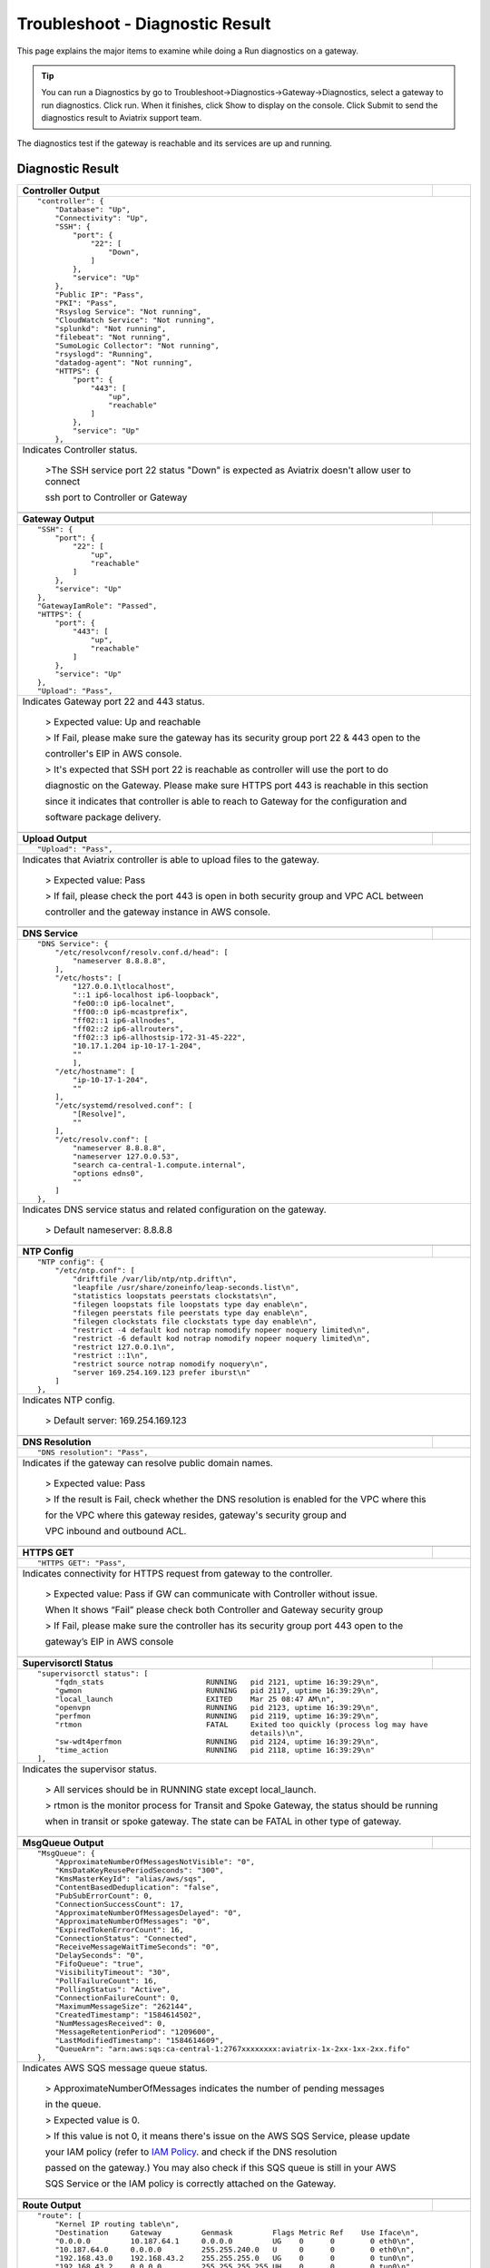 
###################################
Troubleshoot - Diagnostic Result
###################################

This page explains the major items to examine while doing a Run diagnostics on a gateway.

.. tip::
 
   You can run a Diagnostics by go to Troubleshoot->Diagnostics->Gateway->Diagnostics, select a gateway to run diagnostics. Click run. When it finishes, click Show to display on the console. Click Submit to send the diagnostics result to Aviatrix support team.
The diagnostics test if the gateway is reachable and its services are up and running.


Diagnostic Result
---------------

+-----------------------------+----------------------------------------------------------------+
|**Controller Output**        |                                                                |
+-----------------------------+----------------------------------------------------------------+
|::                                                                                            |
|                                                                                              |
| "controller": {                                                                              |
|     "Database": "Up",                                                                        |
|     "Connectivity": "Up",                                                                    |
|     "SSH": {                                                                                 |
|         "port": {                                                                            |
|             "22": [                                                                          |
|                 "Down",                                                                      |
|             ]                                                                                |
|         },                                                                                   |
|         "service": "Up"                                                                      |
|     },                                                                                       |
|     "Public IP": "Pass",                                                                     |
|     "PKI": "Pass",                                                                           |
|     "Rsyslog Service": "Not running",                                                        |
|     "CloudWatch Service": "Not running",                                                     |
|     "splunkd": "Not running",                                                                |
|     "filebeat": "Not running",                                                               |
|     "SumoLogic Collector": "Not running",                                                    |
|     "rsyslogd": "Running",                                                                   |
|     "datadog-agent": "Not running",                                                          |
|     "HTTPS": {                                                                               |
|         "port": {                                                                            |
|             "443": [                                                                         |
|                 "up",                                                                        |
|                 "reachable"                                                                  |
|             ]                                                                                |
|         },                                                                                   |
|         "service": "Up"                                                                      |
|     },                                                                                       |
|                                                                                              |
+-----------------------------+----------------------------------------------------------------+
|Indicates Controller status.                                                                  |
|                                                                                              |
| >The SSH service port 22 status "Down" is expected as Aviatrix doesn't allow user to connect |
|                                                                                              |
| ssh port to Controller or Gateway                                                            |
|                                                                                              |
+-----------------------------+----------------------------------------------------------------+
|                                                                                              |
+-----------------------------+----------------------------------------------------------------+
|**Gateway Output**           |                                                                |
+-----------------------------+----------------------------------------------------------------+
|::                                                                                            |
|                                                                                              |
| "SSH": {                                                                                     |
|     "port": {                                                                                |
|         "22": [                                                                              |
|             "up",                                                                            |
|             "reachable"                                                                      |
|         ]                                                                                    |
|     },                                                                                       |
|     "service": "Up"                                                                          |
| },                                                                                           |
| "GatewayIamRole": "Passed",                                                                  |
| "HTTPS": {                                                                                   |
|     "port": {                                                                                |
|         "443": [                                                                             |
|             "up",                                                                            |
|             "reachable"                                                                      |
|         ]                                                                                    |
|     },                                                                                       |
|     "service": "Up"                                                                          |
| },                                                                                           |
| "Upload": "Pass",                                                                            |
+-----------------------------+----------------------------------------------------------------+
|Indicates Gateway port 22 and 443 status.                                                     |
|                                                                                              |
|  > Expected value: Up and reachable                                                          |
|                                                                                              |
|  > If Fail, please make sure the gateway has its security group port 22 & 443 open to the    |
|                                                                                              |
|  controller's EIP in AWS console.                                                            |
|                                                                                              |
|  > It's expected that SSH port 22 is reachable as controller will use the port to do         |
|                                                                                              |
|  diagnostic on the Gateway. Please make sure HTTPS port 443 is reachable in this section     |
|                                                                                              |
|  since it indicates that controller is able to reach to Gateway for the configuration and    |
|                                                                                              |
|  software package delivery.                                                                  |
|                                                                                              |
+-----------------------------+----------------------------------------------------------------+
|                                                                                              |
+-----------------------------+----------------------------------------------------------------+
|**Upload Output**            |                                                                |
+-----------------------------+----------------------------------------------------------------+
|::                                                                                            |
|                                                                                              |
| "Upload": "Pass",                                                                            |
|                                                                                              |
+-----------------------------+----------------------------------------------------------------+
|Indicates that Aviatrix controller is able to upload files to the gateway.                    |
|                                                                                              |
|  > Expected value: Pass                                                                      |
|                                                                                              |
|  > If fail, please check the port 443 is open in both security group and VPC ACL between     |
|                                                                                              |
|  controller and the gateway instance in AWS console.                                         |
|                                                                                              |
+-----------------------------+----------------------------------------------------------------+
|                                                                                              |
+-----------------------------+----------------------------------------------------------------+
|**DNS Service**              |                                                                |
+-----------------------------+----------------------------------------------------------------+
|::                                                                                            |
|                                                                                              |
| "DNS Service": {                                                                             |
|     "/etc/resolvconf/resolv.conf.d/head": [                                                  |
|         "nameserver 8.8.8.8",                                                                |
|     ],                                                                                       |
|     "/etc/hosts": [                                                                          |
|         "127.0.0.1\tlocalhost",                                                              |
|         "::1 ip6-localhost ip6-loopback",                                                    |
|         "fe00::0 ip6-localnet",                                                              |
|         "ff00::0 ip6-mcastprefix",                                                           |
|         "ff02::1 ip6-allnodes",                                                              |
|         "ff02::2 ip6-allrouters",                                                            |
|         "ff02::3 ip6-allhostsip-172-31-45-222",                                              |
|         "10.17.1.204 ip-10-17-1-204",                                                        |
|         ""                                                                                   |
|         ],                                                                                   |
|     "/etc/hostname": [                                                                       |
|         "ip-10-17-1-204",                                                                    |
|         ""                                                                                   |
|     ],                                                                                       |
|     "/etc/systemd/resolved.conf": [                                                          |
|         "[Resolve]",                                                                         |
|         ""                                                                                   |
|     ],                                                                                       |
|     "/etc/resolv.conf": [                                                                    |
|         "nameserver 8.8.8.8",                                                                |
|         "nameserver 127.0.0.53",                                                             |
|         "search ca-central-1.compute.internal",                                              |
|         "options edns0",                                                                     |
|         ""                                                                                   |
|     ]                                                                                        |
| },                                                                                           |
|                                                                                              |
+-----------------------------+----------------------------------------------------------------+
|Indicates DNS service status and related configuration on the gateway.                        |
|                                                                                              |
| > Default nameserver: 8.8.8.8                                                                |
|                                                                                              |
+-----------------------------+----------------------------------------------------------------+
|                                                                                              |
+-----------------------------+----------------------------------------------------------------+
|**NTP Config**               |                                                                |
+-----------------------------+----------------------------------------------------------------+
|::                                                                                            |
|                                                                                              |
| "NTP config": {                                                                              |
|     "/etc/ntp.conf": [                                                                       |
|         "driftfile /var/lib/ntp/ntp.drift\n",                                                |
|         "leapfile /usr/share/zoneinfo/leap-seconds.list\n",                                  |
|         "statistics loopstats peerstats clockstats\n",                                       |
|         "filegen loopstats file loopstats type day enable\n",                                |
|         "filegen peerstats file peerstats type day enable\n",                                |
|         "filegen clockstats file clockstats type day enable\n",                              |
|         "restrict -4 default kod notrap nomodify nopeer noquery limited\n",                  |
|         "restrict -6 default kod notrap nomodify nopeer noquery limited\n",                  |
|         "restrict 127.0.0.1\n",                                                              |
|         "restrict ::1\n",                                                                    |
|         "restrict source notrap nomodify noquery\n",                                         |
|         "server 169.254.169.123 prefer iburst\n"                                             |
|     ]                                                                                        |
| },                                                                                           |
|                                                                                              |
+-----------------------------+----------------------------------------------------------------+
|Indicates NTP config.                                                                         |
|                                                                                              |
| > Default server: 169.254.169.123                                                            |
|                                                                                              |
+-----------------------------+----------------------------------------------------------------+
|                                                                                              |
+-----------------------------+----------------------------------------------------------------+
|**DNS Resolution**           |                                                                |
+-----------------------------+----------------------------------------------------------------+
|::                                                                                            |
|                                                                                              |
| "DNS resolution": "Pass",                                                                    |
|                                                                                              |
+-----------------------------+----------------------------------------------------------------+
|Indicates if the gateway can resolve public domain names.                                     |
|                                                                                              |
| > Expected value: Pass                                                                       |
|                                                                                              |
| > If the result is Fail, check whether the DNS resolution is enabled for the VPC where this  |
|                                                                                              |
| for the VPC where this gateway resides, gateway's security group and                         |
|                                                                                              |
| VPC inbound and outbound ACL.                                                                |
|                                                                                              |
+-----------------------------+----------------------------------------------------------------+
|                                                                                              |
+-----------------------------+----------------------------------------------------------------+
|**HTTPS GET**                |                                                                |
+-----------------------------+----------------------------------------------------------------+
|::                                                                                            |
|                                                                                              |
| "HTTPS GET": "Pass",                                                                         |
|                                                                                              |
+-----------------------------+----------------------------------------------------------------+
|Indicates connectivity for HTTPS request from gateway to the controller.                      |
|                                                                                              |
| > Expected value: Pass if GW can communicate with Controller without issue.                  |
|                                                                                              |
| When It shows “Fail” please check both Controller and Gateway security group                 |
|                                                                                              |
| > If Fail, please make sure the controller has its security group port 443 open to the       |
|                                                                                              |
| gateway’s EIP in AWS console                                                                 |
|                                                                                              |
+-----------------------------+----------------------------------------------------------------+
|                                                                                              |
+-----------------------------+----------------------------------------------------------------+
|**Supervisorctl Status**     |                                                                |
+-----------------------------+----------------------------------------------------------------+
|::                                                                                            |
|                                                                                              |
| "supervisorctl status": [                                                                    |
|     "fqdn_stats                       RUNNING   pid 2121, uptime 16:39:29\n",                |
|     "gwmon                            RUNNING   pid 2117, uptime 16:39:29\n",                |
|     "local_launch                     EXITED    Mar 25 08:47 AM\n",                          |
|     "openvpn                          RUNNING   pid 2123, uptime 16:39:29\n",                |
|     "perfmon                          RUNNING   pid 2119, uptime 16:39:29\n",                |
|     "rtmon                            FATAL     Exited too quickly (process log may have     |
|                                                 details)\n",                                 |
|     "sw-wdt4perfmon                   RUNNING   pid 2124, uptime 16:39:29\n",                |
|     "time_action                      RUNNING   pid 2118, uptime 16:39:29\n"                 |
| ],                                                                                           |
|                                                                                              |
+-----------------------------+----------------------------------------------------------------+
|Indicates the supervisor status.                                                              |
|                                                                                              |
| > All services should be in RUNNING state except local_launch.                               |
|                                                                                              |
| > rtmon is the monitor process for Transit and Spoke Gateway, the status should be running   |
|                                                                                              |
| when in transit or spoke gateway. The state can be FATAL in other type of gateway.           |
|                                                                                              |
+-----------------------------+----------------------------------------------------------------+
|                                                                                              |
+-----------------------------+----------------------------------------------------------------+
|**MsgQueue Output**          |                                                                |
+-----------------------------+----------------------------------------------------------------+
|::                                                                                            |
|                                                                                              |
| "MsgQueue": {                                                                                |
|     "ApproximateNumberOfMessagesNotVisible": "0",                                            |
|     "KmsDataKeyReusePeriodSeconds": "300",                                                   |
|     "KmsMasterKeyId": "alias/aws/sqs",                                                       |
|     "ContentBasedDeduplication": "false",                                                    |
|     "PubSubErrorCount": 0,                                                                   |
|     "ConnectionSuccessCount": 17,                                                            |
|     "ApproximateNumberOfMessagesDelayed": "0",                                               |
|     "ApproximateNumberOfMessages": "0",                                                      |
|     "ExpiredTokenErrorCount": 16,                                                            |
|     "ConnectionStatus": "Connected",                                                         |
|     "ReceiveMessageWaitTimeSeconds": "0",                                                    |
|     "DelaySeconds": "0",                                                                     |
|     "FifoQueue": "true",                                                                     |
|     "VisibilityTimeout": "30",                                                               |
|     "PollFailureCount": 16,                                                                  |
|     "PollingStatus": "Active",                                                               |
|     "ConnectionFailureCount": 0,                                                             |
|     "MaximumMessageSize": "262144",                                                          |
|     "CreatedTimestamp": "1584614502",                                                        |
|     "NumMessagesReceived": 0,                                                                |
|     "MessageRetentionPeriod": "1209600",                                                     |
|     "LastModifiedTimestamp": "1584614609",                                                   |
|     "QueueArn": "arn:aws:sqs:ca-central-1:2767xxxxxxxx:aviatrix-1x-2xx-1xx-2xx.fifo"         |
| },                                                                                           |
|                                                                                              |
+-----------------------------+----------------------------------------------------------------+
|Indicates AWS SQS message queue status.                                                       |
|                                                                                              |
|  > ApproximateNumberOfMessages indicates the number of pending messages                      |
|                                                                                              |
|  in the queue.                                                                               |
|                                                                                              |
|  > Expected value is 0.                                                                      |
|                                                                                              |
|  > If this value is not 0, it means there's issue on the AWS SQS Service, please update      |
|                                                                                              |
|  your IAM policy (refer to `IAM Policy`_. and check if the DNS resolution                    |
|                                                                                              |
|  passed on the gateway.) You may also check if this SQS queue is still in your AWS           |
|                                                                                              |
|  SQS Service or the IAM policy is correctly attached on the Gateway.                         |
|                                                                                              |
+-----------------------------+----------------------------------------------------------------+
|                                                                                              |
+-----------------------------+----------------------------------------------------------------+
|**Route Output**             |                                                                |
+-----------------------------+----------------------------------------------------------------+
|::                                                                                            |
|                                                                                              |
| "route": [                                                                                   |
|     "Kernel IP routing table\n",                                                             |
|     "Destination     Gateway         Genmask         Flags Metric Ref    Use Iface\n",       |
|     "0.0.0.0         10.187.64.1     0.0.0.0         UG    0      0        0 eth0\n",        |
|     "10.187.64.0     0.0.0.0         255.255.240.0   U     0      0        0 eth0\n",        |
|     "192.168.43.0    192.168.43.2    255.255.255.0   UG    0      0        0 tun0\n",        |
|     "192.168.43.2    0.0.0.0         255.255.255.255 UH    0      0        0 tun0\n",        |
|     "10.20.0.0       0.0.0.0         255.255.0.0     U     100    0        0 tun-xxx\n"      |
|     "10.20.51.91     0.0.0.0         255.255.255.255 U     100    0        0 tun-xxx\n"      |
| ],                                                                                           |
|                                                                                              |
+-----------------------------+----------------------------------------------------------------+
|Indicates the route table on the gateway.                                                     |
|                                                                                              |
|  > tun0 is the interface for OpenVPN                                                         |
|                                                                                              |
|  > tun-xxx is the interface Transit-Spoke connection                                         |
|                                                                                              |
+-----------------------------+----------------------------------------------------------------+
|                                                                                              |
+-----------------------------+----------------------------------------------------------------+
|**IP Rule Output**           |                                                                |
+-----------------------------+----------------------------------------------------------------+
|::                                                                                            |
|                                                                                              |
| "ip rule":  [                                                                                |
|     "0:\tfrom all lookup local \n",                                                          |
|     "32766:\tfrom all lookup main \n",                                                       |
|     "32767:\tfrom all lookup default \n"                                                     |
| ],                                                                                           |
|                                                                                              |
+-----------------------------+----------------------------------------------------------------+
|N/A                                                                                           |
|                                                                                              |
+-----------------------------+----------------------------------------------------------------+
|                                                                                              |
+-----------------------------+----------------------------------------------------------------+
|**IP Route Main Output**     |                                                                |
+-----------------------------+----------------------------------------------------------------+
|::                                                                                            |
|                                                                                              |
| "ip route main": [                                                                           |
|     "default via 10.187.64.1 dev eth0 \n",                                                   |
|     "10.187.64.0/20 dev eth0 proto kernel scope link src 10.187.77.1xx \n",                  |
|     "192.168.43.0/24 via 192.168.43.2 dev tun0 \n",                                          |
|     "192.168.43.2 dev tun0 proto kernel scope link src 192.168.43.1 \n"                      |
| ],                                                                                           |
|                                                                                              |
+-----------------------------+----------------------------------------------------------------+
|N/A                                                                                           |
|                                                                                              |
+-----------------------------+----------------------------------------------------------------+
|                                                                                              |
+-----------------------------+----------------------------------------------------------------+
|**iptables  Output**         |                                                                |
+-----------------------------+----------------------------------------------------------------+
|::                                                                                            |
|                                                                                              |
| "iptables rules": [                                                                          |
|     "-P INPUT ACCEPT\n",                                                                     |
|     "-P FORWARD ACCEPT\n",                                                                   |
|     "-P OUTPUT ACCEPT\n",                                                                    |
|     "-N RULE-LOG-ACCEPT\n",                                                                  |
|     "-N RULE-LOG-DROP\n",                                                                    |
|     "-A FORWARD -m state --state ESTABLISHED -j ACCEPT\n",                                   |
|     "-A FORWARD -s 192.168.43.6/32 -i tun0 -j ACCEPT\n",                                     |
|     "-A RULE-LOG-ACCEPT -m limit --limit 2/sec -j LOG --log-prefix \"AvxRl gw1               |
|                                                     A:\" --log-level 7\n",                   |
|     "-A RULE-LOG-ACCEPT -j ACCEPT\n",                                                        |
|     "-A RULE-LOG-DROP -m limit --limit 2/sec -j LOG --log-prefix \"AvxRl gw1                 |
|                                                     D:\" --log-level 7\n",                   |
|     "-A RULE-LOG-DROP -j DROP\n"                                                             |
| ],                                                                                           |
|                                                                                              |
+-----------------------------+----------------------------------------------------------------+
|Indicates Stateful firewall configuration                                                     |
|                                                                                              |
|  > mainly used for debugging                                                                 |
|                                                                                              |
+-----------------------------+----------------------------------------------------------------+
|                                                                                              |
+-----------------------------+----------------------------------------------------------------+
|**iptables nat Output**      |                                                                |
+-----------------------------+----------------------------------------------------------------+
|::                                                                                            |
|                                                                                              |
| "iptables nat rules": [                                                                      |
|     "-P PREROUTING ACCEPT\n",                                                                |
|     "-P INPUT ACCEPT\n",                                                                     |
|     "-P OUTPUT ACCEPT\n",                                                                    |
|     "-P POSTROUTING ACCEPT\n",                                                               |
|     "-N CLOUDN-LOG-natVPN\n",                                                                |
|     "-A POSTROUTING -s 192.168.43.0/24 -j CLOUDN-LOG-natVPN\n",                              |
|     "-A CLOUDN-LOG-natVPN -j LOG --log-prefix \"AviatrixUser: \"\n",                         |
|     "-A CLOUDN-LOG-natVPN -j MASQUERADE\n"                                                   |
| ],                                                                                           |
|                                                                                              |
+-----------------------------+----------------------------------------------------------------+
|Indicates NAT configuration.                                                                  |
|                                                                                              |
|  > mainly used for debugging                                                                 |
|                                                                                              |
+-----------------------------+----------------------------------------------------------------+
|                                                                                              |
+-----------------------------+----------------------------------------------------------------+
|**iptables mangle Output**   |                                                                |
+-----------------------------+----------------------------------------------------------------+
|::                                                                                            |
|                                                                                              |
| "iptables mangle rules": [                                                                   |
|     "-P PREROUTING ACCEPT\n",                                                                |
|     "-P INPUT ACCEPT\n",                                                                     |
|     "-P FORWARD ACCEPT\n",                                                                   |
|     "-P OUTPUT ACCEPT\n",                                                                    |
|     "-P POSTROUTING ACCEPT\n",                                                               |
|     "-N MSSCLAMPING\n",                                                                      |
|     "-A FORWARD -j MSSCLAMPING\n",                                                           |
|     "-A MSSCLAMPING -p tcp -m tcp --tcp-flags SYN,RST SYN -j TCPMSS --set-mss 1370\n"        |
| ],                                                                                           |
|                                                                                              |
+-----------------------------+----------------------------------------------------------------+
|Indicates iptables mangle configuration.                                                      |
|                                                                                              |
|  > For debugging purpose                                                                     |
|                                                                                              |
+-----------------------------+----------------------------------------------------------------+
|                                                                                              |
+-----------------------------+----------------------------------------------------------------+
|**ipset Output**             |                                                                |
+-----------------------------+----------------------------------------------------------------+
|::                                                                                            |
|                                                                                              |
| "ipset rules": [                                                                             |
|     "Name: avx_hnf_ipset_d_accept\n",                                                        |
|     "Type: hash:ip,port\n",                                                                  |
|     "Revision: 5\n",                                                                         |
|     "Header: family inet hashsize ... (the rest is omitted.)                                 |
|     "Size in memory: 4564\n",                                                                |
|     "References: 1\n",                                                                       |
|     "Number of entries: 36\n",                                                               |
|     "Members:\n",                                                                            |
|     "64.233.181.108,tcp:25 comment \"smtp.gmail.com\"\n",                                    |
|     "108.177.111.109,tcp:25 comment \"smtp.gmail.com\"\n",                                   |
|     "108.177.121.108,tcp:25 comment \"smtp.gmail.com\"\n",                                   |
|     "173.194.198.109,tcp:25 comment \"smtp.gmail.com\"\n",                                   |
|     "209.85.144.109,tcp:25 comment \"smtp.gmail.com\"\n"                                     |
| ],                                                                                           |
|                                                                                              |
+-----------------------------+----------------------------------------------------------------+
|N/A                                                                                           |
|                                                                                              |
+-----------------------------+----------------------------------------------------------------+
|                                                                                              |
+-----------------------------+----------------------------------------------------------------+
|**IPlink Output**            |                                                                |
+-----------------------------+----------------------------------------------------------------+
|::                                                                                            |
|                                                                                              |
| "ip link display": [                                                                         |
|     "1: lo: <LOOPBACK,MULTICAST,UP,LOWER_UP> mtu 65536 qdisc noqueue state                   |
|                                UNKNOWN mode DEFAULT group default qlen 1000\n",              |
|     "    link/loopback 00:00:00:00:00:00 brd 00:00:00:00:00:00\n",                           |
|     "2: eth0: <BROADCAST,MULTICAST,UP,LOWER_UP> mtu 9001 qdisc mq state UP                   |
|                                mode DEFAULT group default qlen 1000\n",                      |
|     "    link/ether 06:b3:ec:15:fe:bc brd ff:ff:ff:ff:ff:ff\n",                              |
|     "3: tun0: <POINTOPOINT,MULTICAST,NOARP,UP,LOWER_UP> mtu 1500 qdisc fq_codel              |
|                                ztate UNKNOWN mode DEFAULT group default qlen 100\n",         |
|     "    link/none \n",                                                                      |
|     "4: cxm0: <BROADCAST,MULTICAST> mtu 1500 qdisc noop state DOWN mode                      |
|                                DEFAULT group default qlen 1000\n",                           |
|     "    link/ether b2:9a:79:d7:68:a8 brd ff:ff:ff:ff:ff:ff\n"                               |
| ],                                                                                           |
|                                                                                              |
+-----------------------------+----------------------------------------------------------------+
|Indicates the ip link status of the gateway.                                                  |
|                                                                                              |
|  > Status should be UP.                                                                      |
|                                                                                              |
+-----------------------------+----------------------------------------------------------------+
|                                                                                              |
+-----------------------------+----------------------------------------------------------------+
|**ifconfig Output**          |                                                                |
+-----------------------------+----------------------------------------------------------------+
|::                                                                                            |
|                                                                                              |
|  "ifconfig display": [                                                                       |
|      "eth0: flags=4163<UP,BROADCAST,... (the rest is omitted.)                               |
|                                                                                              |
|      "        inet 10.10.10.72  netm... (the rest is omitted.)                               |
|      "        inet6 fe80::8a4:d3ff:f... (the rest is omitted.)                               |
|      "        ether 0a:a4:d3:1b:df:0... (the rest is omitted.)                               |
|      "        RX packets 326021  byt... (the rest is omitted.)                               |
|      "        RX errors 0  dropped 0... (the rest is omitted.)                               |
|      "        TX packets 185361  byt... (the rest is omitted.)                               |
|      "        TX errors 0  dropped 0... (the rest is omitted.)                               |
|      "\n",                          ... (the rest is omitted.)                               |
|      "lo: flags=4169<UP,LOOPBACK,RUN... (the rest is omitted.)                               |
|      "        inet 127.0.0.1  netmas... (the rest is omitted.)                               |
|      "        inet6 ::1  prefixlen 1... (the rest is omitted.)                               |
|      "        loop  txqueuelen 1000 ... (the rest is omitted.)                               |
|      "        RX packets 396  bytes ... (the rest is omitted.)                               |
|      "        RX errors 0  dropped 0... (the rest is omitted.)                               |
|      "        TX packets 396  bytes ... (the rest is omitted.)                               |
|      "        TX errors 0  dropped 0... (the rest is omitted.)                               |
|      "\n",                          ... (the rest is omitted.)                               |
|      "tun0: flags=4305<UP,POINTOPOIN... (the rest is omitted.)                               |
|      "        inet 192.168.43.1  net... (the rest is omitted.)                               |
|      "        inet6 fe80::30ff:994a:... (the rest is omitted.)                               |
|      "        unspec 00-00-00-00-00-... (the rest is omitted.)                               |
|      "        RX packets 0  bytes 0 ... (the rest is omitted.)                               |
|      "        RX errors 0  dropped 0... (the rest is omitted.)                               |
|      "        TX packets 4  bytes 30... (the rest is omitted.)                               |
|      "        TX errors 0  dropped 0... (the rest is omitted.)                               |
|      "\n"                                                                                    |
|  ],                                                                                          |
|                                                                                              |
+-----------------------------+----------------------------------------------------------------+
|Indicates gateway's interfaces.                                                               |
|                                                                                              |
|  > There should be very limit number of TX and RX errors/dropped.                            |
|                                                                                              |
|  > If there are a lot of TX errors or dropped in tun0, it may be due to authentication       |
|                                                                                              |
|  mismatch on the tunnel.                                                                     |
|                                                                                              |
+-----------------------------+----------------------------------------------------------------+
|                                                                                              |
+-----------------------------+----------------------------------------------------------------+
|**Processes**                |                                                                |
+-----------------------------+----------------------------------------------------------------+
|::                                                                                            |
|                                                                                              |
| "Processes": [                                                                               |
|     "top - 01:27:05 up 16:39,  0 users,  load average: 0.15, 0.03, 0.01\n",                  |
|     "Tasks: 114 total,   1 running,  74 sleeping,   0 stopped,   0 zombie\n",                |
|     "%Cpu(s):  0.3 us,  0.1 sy,  0.0 ni, 99.6 id,  0.0 wa,  0.0 hi,  0.0 si,  0.0 st\n",     |
|     "KiB Mem :  3907116 total,  2590900 free,   325604 used,   990612 buff/cache\n",         |
|     "KiB Swap:        0 total,        0 free,        0 used.  3295864 avail Mem \n",         |
|     "\n",                                                                                    |
|     "  PID USER      PR  NI    VIRT    RES    SHR S  %CPU %MEM     TIME+ COMMAND\n",         |
|     "    1 root      20   0  159868   9120   6680 S   0.0  0.2   0:03.61 /sbin/init\n",      |
|     "    2 root      20   0       0      0      0 S   0.0  0.0   0:00.00 [kthreadd]\n",      | 
|     ... (the rest is omitted.)                                                               |
| ]                                                                                            |
|                                                                                              |
+-----------------------------+----------------------------------------------------------------+
|N/A                                                                                           |
|                                                                                              |
+-----------------------------+----------------------------------------------------------------+
|                                                                                              |
+-----------------------------+----------------------------------------------------------------+
|**IKE daemon Output**        |                                                                |
+-----------------------------+----------------------------------------------------------------+
|::                                                                                            |
|                                                                                              |
| "IKE daemon": {                                                                              |
|     "port": {                                                                                |
|         "500": "Up",                                                                         |
|         "4500": "Up"                                                                         |
|     },                                                                                       |
|     "service": "Up"                                                                          |
| },                                                                                           |
|                                                                                              |
+-----------------------------+----------------------------------------------------------------+
|Indicates IKE daemon service and port status                                                  |
|                                                                                              |
|  > Default: Up for all                                                                       |
|                                                                                              |
+-----------------------------+----------------------------------------------------------------+
|                                                                                              |
+-----------------------------+----------------------------------------------------------------+
|**Top mem processes**        |                                                                |
+-----------------------------+----------------------------------------------------------------+
|::                                                                                            |
|                                                                                              |
| "top mem processes": [                                                                       |
|     " 2.2  0.2 1320032 2117 python -W ignore /home/ubuntu/cloudx-aws/gwmon.py info\n",       |
|     " 1.4  0.0 141076   431 /lib/systemd/systemd-journald\n",                                |
|     " 1.3  0.2 267644  2118 python -W ignore /home/ubuntu/cloudx-aws/timer_action.py\n",     |
|     " 1.0  0.0 387132  2011 /usr/sbin/apache2 -k start\n",                                   |
| ],                                                                                           |
|                                                                                              |
+-----------------------------+----------------------------------------------------------------+
|Indicates the memory and CPU usage of the gateway.                                            |
|                                                                                              |
|  > The memory usage of processes (first column) is changing dynamically and the overall      |
|                                                                                              |
|  usage should be lower than 50%                                                              |
|                                                                                              |
|  > Mainly used for debugging                                                                 |
|                                                                                              |
+-----------------------------+----------------------------------------------------------------+
|                                                                                              |
+-----------------------------+----------------------------------------------------------------+
|**Sysinfo CPU Output**       |                                                                |
+-----------------------------+----------------------------------------------------------------+
|::                                                                                            |
|                                                                                              |
| "SysInfo": [                                                                                 |
|     "***CPU***\n",                                                                           |
|     "Architecture:        x86_64\n",                                                         |
|     "CPU op-mode(s):      32-bit, 64-bit\n",                                                 |
|     "Byte Order:          Little Endian\n",                                                  |
|     "CPU(s):              2\n",                                                              |
|     "On-line CPU(s) list: 0,1\n",                                                            |
|     "Thread(s) per core:  1\n",                                                              |
|     "Core(s) per socket:  2\n",                                                              |
|     ... (the rest is omitted.)                                                               |
|                                                                                              |
+-----------------------------+----------------------------------------------------------------+
|N/A                                                                                           |
|                                                                                              |
+-----------------------------+----------------------------------------------------------------+
|                                                                                              |
+-----------------------------+----------------------------------------------------------------+
|**Kernel Output**            |                                                                |
+-----------------------------+----------------------------------------------------------------+
|::                                                                                            |
|                                                                                              |
| "***Kernel***\n",                                                                            |
| "Linux ip-10-187-77-159 4.15.0-1044-aws #46 SMP Sun Dec 8 00:42:58 UTC 2019 x86_64           |
|                                                                                              |
+-----------------------------+----------------------------------------------------------------+
|N/A                                                                                           |
|                                                                                              |
+-----------------------------+----------------------------------------------------------------+
|                                                                                              |
+-----------------------------+----------------------------------------------------------------+
|**Uptime Output**            |                                                                |
+-----------------------------+----------------------------------------------------------------+
|::                                                                                            |
|                                                                                              |
| "***Uptime***\n",                                                                            |
| " 01:27:05 up 16:39,  0 users,  load average: 0.14, 0.03, 0.01\n",                           |
|                                                                                              |
+-----------------------------+----------------------------------------------------------------+
|Indicates Uptime of the gateway.                                                              |
|                                                                                              |
|  > It indicates the time that the system has been working and available                      | 
|                                                                                              |
+-----------------------------+----------------------------------------------------------------+
|                                                                                              |
+-----------------------------+----------------------------------------------------------------+
|**Reboot History**           |                                                                |
+-----------------------------+----------------------------------------------------------------+
|::                                                                                            |
|                                                                                              |
| "***Reboot History***\n",                                                                    |
| "reboot   system boot  4.15.0-1044-aws  Wed Mar 25 08:47   still running\n",                 |
| "shutdown system down  4.15.0-1044-aws  Wed Mar 25 08:45 - 08:47  (00:01)\n",                |
| "reboot   system boot  4.15.0-1044-aws  Tue Mar 24 01:30 - 08:45 (1+07:14)\n",               |
| "shutdown system down  4.15.0-1044-aws  Mon Mar 23 10:06 - 01:30  (15:24)\n",                |
| "reboot   system boot  4.15.0-1044-aws  Thu Mar 19 10:41 - 10:06 (3+23:24)\n",               |
| "\n",                                                                                        |
| "wtmp begins Thu Mar 19 10:41:57 2020\n",                                                    |
|                                                                                              |
+-----------------------------+----------------------------------------------------------------+
|Indicates Reboot History of the gateway.                                                      |
|                                                                                              |
|  > It shows the date/time of gateway reboot history                                          |
|                                                                                              |
+-----------------------------+----------------------------------------------------------------+
|                                                                                              |
+-----------------------------+----------------------------------------------------------------+
|**Memory Output**            |                                                                |
+-----------------------------+----------------------------------------------------------------+
|::                                                                                            |
|                                                                                              |
| "              total        used        free      shared  buff/cache   available\n"          |
| "Mem:           3.7G        318M        2.5G         25M        967M        3.1G\n"          |
| "Swap:            0B          0B          0B\n",                                             |
|                                                                                              |
+-----------------------------+----------------------------------------------------------------+
|Shows current memory usage                                                                    |
|                                                                                              |
|  > If memory is lower than 95%, you will receive an warning email to indicate the memory     |
|                                                                                              |
|  threshold is passed. Please consider to increase the instance size to have better available |
|                                                                                              |
|  memory size.                                                                                |
|                                                                                              |
+-----------------------------+----------------------------------------------------------------+
|                                                                                              |
+-----------------------------+----------------------------------------------------------------+
|**Disk Usage**               |                                                                |
+-----------------------------+----------------------------------------------------------------+
|::                                                                                            |
|                                                                                              |
| "***Disk Usage***\n",                                                                        |
| "5.4G\t/\n",                                                                                 |
| "2.9G\t/usr\n",                                                                              |
| "1.9G\t/var\n",                                                                              |
| "1.6G\t/var/log\n",                                                                          |
| "1.3G\t/usr/src\n",                                                                          |
| "863M\t/usr/lib\n",                                                                          |
|                                                                                              |
| ... (the rest is omitted.)                                                                   |
|                                                                                              |
+-----------------------------+----------------------------------------------------------------+
|Indicates disk usage on the gateway.                                                          |
|                                                                                              |
|  > The maximum size of /usr should be lower than 6G, please open  a support ticket at        |
|                                                                                              |
|  https://support.aviatrix.com if you see abnormal usage in a folder.                         |
|                                                                                              |
+-----------------------------+----------------------------------------------------------------+
|                                                                                              |
+-----------------------------+----------------------------------------------------------------+

+-----------------------------+----------------------------------------------------------------+
|**File System**              |                                                                |
+-----------------------------+----------------------------------------------------------------+
|::                                                                                            |
|                                                                                              |
| "***File System***\n",                                                                       |
| "Filesystem      Size  Used Avail Use% Mounted on\n",                                        |
| "udev            1.9G     0  1.9G   0% /dev\n",                                              |
| "tmpfs           382M  7.1M  375M   2% /run\n",                                              |
| "/dev/xvda1       16G  5.7G  9.8G  37% /\n",                                                 |
| "tmpfs           1.9G     0  1.9G   0% /dev/shm\n",                                          |
| "tmpfs           5.0M     0  5.0M   0% /run/lock\n",                                         |
| "tmpfs           1.9G     0  1.9G   0% /sys/fs/cgroup\n",                                    |
| "tmpfs           382M     0  382M   0% /run/user/1000\n",                                    |
|                                                                                              |
+-----------------------------+----------------------------------------------------------------+
|N/A                                                                                           |
|                                                                                              |
+-----------------------------+----------------------------------------------------------------+
|                                                                                              |
+-----------------------------+----------------------------------------------------------------+
|**Virtual Mem statistics**   |                                                                |
+-----------------------------+----------------------------------------------------------------+
|::                                                                                            |
|                                                                                              |
| "***Virtual Memory statistics***\n",                                                         |
| "procs -----------memory---------- ---swap-- -----io---- -system-- ------cpu-----\n",        |
| " r  b   swpd   free   buff  cache   si   so    bi    bo   in   cs us sy id wa st\n",        |
| " 0  0      0 2220768 181288 1178804    0    0     6    23   85  128  0  0 100  0  0\n",     |
|                                                                                              |
+-----------------------------+----------------------------------------------------------------+
|N/A                                                                                           |
|                                                                                              |
+-----------------------------+----------------------------------------------------------------+
|                                                                                              |
+-----------------------------+----------------------------------------------------------------+
|**Software Version**         |                                                                |
+-----------------------------+----------------------------------------------------------------+
|::                                                                                            |
|                                                                                              |
| "***Software Version***\n",                                                                  |
| "================================================================================\n",        |
| "Branch: UserConnect-5.3\n",                                                                 |
| "Commit: commit d02bf8434\n",                                                                |
| "Commit Date:   Tue Mar 10 11:15:11 2020 -0700\n",                                           |
| "Build Date: Tue Mar 10 11:31:16 PDT 2020\n",                                                |
| "Built By: Reyweng\n",                                                                       |
| "================================================================================\n",        |
| "\n",                                                                                        |
|                                                                                              |
+-----------------------------+----------------------------------------------------------------+
|N/A                                                                                           |
|                                                                                              |
+-----------------------------+----------------------------------------------------------------+
|                                                                                              |
+-----------------------------+----------------------------------------------------------------+
|**EC2 Instance Metadata**    |                                                                |
+-----------------------------+----------------------------------------------------------------+
|::                                                                                            |
|                                                                                              |
| "***EC2 Instance Metadata***\n",                                                             |
| "{\n",                                                                                       |
| "  \"architecture\" : \"x86_64\",\n",                                                        |
| "  \"availabilityZone\" : \"ca-central-1b\",\n",                                             |
| "  \"billingProducts\" : null,\n",                                                           |
| "  \"devpayProductCodes\" : null,\n",                                                        |
| "  \"imageId\" : \"ami-01axxxxxxxxxxxxxx\",\n",                                              |
| "  \"instanceId\" : \"i-046xxxxxxxxxxxxxx\",\n",                                             |
| "  \"instanceType\" : \"t2.medium\",\n",                                                     |
| "  \"kernelId\" : null,\n",                                                                  |
| "  \"pendingTime\" : \"2020-03-25T08:47:05Z\",\n",                                           |
| "  \"privateIp\" : \"10.187.77.159\",\n",                                                    |
| "  \"ramdiskId\" : null,\n",                                                                 |
| "  \"region\" : \"ca-central-1\",\n",                                                        |
| "  \"version\" : \"2017-09-30\"\n",                                                          |
| "}{\n",                                                                                      |
| "  \"Code\" : \"Success\",\n",                                                               |
| "  \"LastUpdated\" : \"2020-03-26T00:47:40Z\",\n",                                           |
| "  \"InstanceProfileArn\" : \"arn:aws:iam::xxxxxxxxxxxx:instance-profile/                    |
|                                                           aviatrix-role-ec2\",               |
| "  \"InstanceProfileId\" : \"XXXXXXXXXXXXXXXXXXXXX\"\n",                                     |
| "}{\n",                                                                                      |
| "  \"Code\" : \"Success\",\n",                                                               |
| "  \"LastUpdated\" : \"2020-03-26T00:53:47Z\",\n",                                           |
| "}"                                                                                          |
|                                                                                              |
+-----------------------------+----------------------------------------------------------------+
|Indicates EC2 Instance Metadata status.                                                       |
|                                                                                              |
|  > Aviatrix support will need AMI ID and instance type and other EC2 metadata for debugging  |
|                                                                                              |
|    purpose.                                                                                  |
|                                                                                              |
+-----------------------------+----------------------------------------------------------------+
|                                                                                              |
+-----------------------------+----------------------------------------------------------------+
|**VPN Service Output**       |                                                                |
+-----------------------------+----------------------------------------------------------------+
|::                                                                                            |
|                                                                                              |
| "VPN Service": {                                                                             |
|     "port": {                                                                                |
|                                                                                              |
|         "943": [                                                                             |
|                                                                                              |
|             "up",                                                                            |
|             "reachable"                                                                      |
|         ]                                                                                    |
|     },                                                                                       |
|     "service": "Down"                                                                        |
| },                                                                                           |
|                                                                                              |
+-----------------------------+----------------------------------------------------------------+
|Indicates OpenVPN service status.                                                             |
|                                                                                              |
|  > Status is down if the gateway is non SSLVPN gateway                                       |
|                                                                                              |
|  > For SSLVPN gateway with ELB enabled, port 943 should be UP and the gateway's security     |
|                                                                                              |
|  group has default port 943 open to 0.0.0.0/0 to accept remote user connection.              |
|                                                                                              |
|  > For SSLVPN gateway with ELB disabled, port 1194 should be UP and the gateway's security   |
|                                                                                              |
|  group has default port 1194 open to 0.0.0.0/0 to accept remote user connection.             |
|                                                                                              |
+-----------------------------+----------------------------------------------------------------+
|                                                                                              |
+-----------------------------+----------------------------------------------------------------+
|**VPN Status Output**        |                                                                |
+-----------------------------+----------------------------------------------------------------+
|::                                                                                            |
|                                                                                              |
| "VPN config": "Pass",                                                                        |
|                                                                                              |
+-----------------------------+----------------------------------------------------------------+
|Indicates the VPN configuration status. Expected value: Pass                                  |
|                                                                                              |
+-----------------------------+----------------------------------------------------------------+
|                                                                                              |
+-----------------------------+----------------------------------------------------------------+
|**Auth Config**              |                                                                |
+-----------------------------+----------------------------------------------------------------+
|::                                                                                            |
|                                                                                              |
| "Auth Config": [                                                                             |
|     {                                                                                        |
|         "cfg": "Pass",                                                                       |
|         "method": "SAML auth"                                                                |
|     }                                                                                        |
| ],                                                                                           |
|                                                                                              |
+-----------------------------+----------------------------------------------------------------+
|Indicates the authentication method configured on the VPN gateway.                            |
|                                                                                              |
+-----------------------------+----------------------------------------------------------------+
|                                                                                              |
+-----------------------------+----------------------------------------------------------------+
|**Server Cert Output**       |                                                                |
+-----------------------------+----------------------------------------------------------------+
|::                                                                                            |
|                                                                                              |
| "Server Cert": "good",                                                                       |
|                                                                                              |
+-----------------------------+----------------------------------------------------------------+
|N/A                                                                                           |
|                                                                                              |
+-----------------------------+----------------------------------------------------------------+
|                                                                                              |
+-----------------------------+----------------------------------------------------------------+
|**Files Not Found**          |                                                                |
+-----------------------------+----------------------------------------------------------------+
|::                                                                                            |
|                                                                                              |
| "Files not found": [                                                                         |
|     "/etc/openvpn/utils.py",                                                                 |
|     "/home/ubuntu/cloudx-aws/boto-2.42.tar.gz"                                               |
| ],                                                                                           |
|                                                                                              |
+-----------------------------+----------------------------------------------------------------+
|N/A                                                                                           |
|                                                                                              |
+-----------------------------+----------------------------------------------------------------+
|                                                                                              |
+-----------------------------+----------------------------------------------------------------+
|**FQDN Output**              |                                                                |
+-----------------------------+----------------------------------------------------------------+
|::                                                                                            |
|                                                                                              |
| "FQDN service": [                                                                            |
|     " avx-nfq.service - Aviatrix NFQ\n",                                                     |
|                                                                                              |
|     "   Loaded: loaded (/lib/systemd/system/avx-nf... (the rest is omitted.)                 |
|     "   Active: active (running) since Wed 2018-12... (the rest is omitted.)                 |
|     " Main PID: 8495 (avx-nfq)\n",                                                           |
|     "    Tasks: 1 (limit: 1149)\n",                                                          |
|     "   CGroup: /system.slice/avx-nfq.service\n",                                            |
|     "           └─8495 /home/ubuntu/cloudx-aws/nfq-module/avx-nfq\n",                        |
|     "\n",                                                                                    |
|     "Dec 19 13:23:30 ip-10-10-0-182 avx-nfq[8495]:... (the rest is omitted.)                 |
|    ... (the rest is omitted.)                                                                |
| ],                                                                                           |
|                                                                                              |
+-----------------------------+----------------------------------------------------------------+
|Indicates the FQDN Egress Control status                                                      |
|                                                                                              |
|  > Status is active when FQDN egress control is enabled.                                     |
|                                                                                              |
|  > Status is inactive when FQDN egress control is disabled or failed.                        |
|                                                                                              |
+-----------------------------+----------------------------------------------------------------+
|                                                                                              |
+-----------------------------+----------------------------------------------------------------+
|**Hostname-filter Report**   |                                                                |
+-----------------------------+----------------------------------------------------------------+
|::                                                                                            |
|                                                                                              |
| "Hostname-filter Report": [                                                                  |
|     "{\n",                                                                                   |
|     "  \"smtp.gmail.com\": {\n",                                                             |
|     "    \"ip_list\": [\n",                                                                  |
|     "      \"74.125.126.109\", \n",                                                          |
|     "      \"74.125.126.108\", \n",                                                          |
|     "      \"173.194.194.109\", \n",                                                         |
|     "      \"173.194.205.109\"\n",                                                           |
|     "    ], \n",                                                                             |
|     "    \"thread_state\": \"ALIVE\"\n",                                                     |
|     "  }\n",                                                                                 |
|     "}"                                                                                      |
| ],                                                                                           |
|                                                                                              |
+-----------------------------+----------------------------------------------------------------+
|Indicates the Hostname filter configuration.                                                  |
|                                                                                              |
+-----------------------------+----------------------------------------------------------------+
|                                                                                              |
+-----------------------------+----------------------------------------------------------------+
|**Hostname-filter Status**   |                                                                |
+-----------------------------+----------------------------------------------------------------+
|::                                                                                            |
|                                                                                              |
| "Hostname-filter Status": [                                                                  |
|     "● avx-hostname-filter.service - Aviatrix Hostname Filter\n",                            |
|     "   Loaded: loaded (/lib/systemd/system/avx-hostname-filter.service;                     |
|                                    disabled; vendor preset: enabled)\n",                     |
|     "   Active: inactive (dead)\n"                                                           |
| ],                                                                                           |
|                                                                                              |
+-----------------------------+----------------------------------------------------------------+
|Indicates Hostname-filter service status                                                      |
|                                                                                              |
|  > Default: inactive                                                                         |
|                                                                                              |
+-----------------------------+----------------------------------------------------------------+
|                                                                                              |
+-----------------------------+----------------------------------------------------------------+
|**SpanPort Output**          |                                                                |
+-----------------------------+----------------------------------------------------------------+
|::                                                                                            |
|                                                                                              |
| "SpanPort Service": {                                                                        |
|     "port": "unknown",                                                                       |
|     "service": "Down"                                                                        |
| },                                                                                           |
|                                                                                              |
+-----------------------------+----------------------------------------------------------------+
|Currently not used.                                                                           |
|                                                                                              |
+-----------------------------+----------------------------------------------------------------+
|                                                                                              |
+-----------------------------+----------------------------------------------------------------+
|**Ulimit Output**            |                                                                |
+-----------------------------+----------------------------------------------------------------+
|::                                                                                            |
|                                                                                              |
| "Ulimit": [                                                                                  |
|     "65536\n"                                                                                |
| ],                                                                                           |
|                                                                                              |
+-----------------------------+----------------------------------------------------------------+
|N/A                                                                                           |
|                                                                                              |
+-----------------------------+----------------------------------------------------------------+
|                                                                                              |
+-----------------------------+----------------------------------------------------------------+
|**Services Status Output**   |                                                                |
+-----------------------------+----------------------------------------------------------------+
|::                                                                                            |
|                                                                                              |
| "Rsyslog Service": "Service: Disabled, Process: Running",                                    |
| "Splunk Service": "Service: Disabled, Process: Not Running",                                 |
| "Filebeat Service": "Service: Disabled, Process: Not Running",                               |
| "Sumologic Service": "Service: Disabled, Process: Not Running",                              |
| "Datadog Service": "Service: Disabled, Process: Not Running",                                |
| "Netflow Service": "Service: Disabled, Process: Not Running",                                |
| "CloudWatch Service": "Service: Disabled, Process: Not Running",                             |
|                                                                                              |
+-----------------------------+----------------------------------------------------------------+
|Indicates logging service status.                                                             |
|                                                                                              |
| > Default: Not running                                                                       |
|                                                                                              |
| > Related Link `Remote Syslog Integration`_.                                                 |
|                                                                                              |
| > Related Link `Splunk Integration`_.                                                        |
|                                                                                              |
| > Related Link `Filebeat Integration`_.                                                      |
|                                                                                              |
| > Related Link `Sumologic Integration`_.                                                     |
|                                                                                              |
| > Related Link `Datadog Integration`_.                                                       |
|                                                                                              |
| > Related Link `Cloudwatch How To`_.                                                         | 
|                                                                                              |
+-----------------------------+----------------------------------------------------------------+
|                                                                                              |
+-----------------------------+----------------------------------------------------------------+
|**mpm_prefork Output**       |                                                                |
+-----------------------------+----------------------------------------------------------------+
|::                                                                                            |
|                                                                                              |
| "mpm_prefork config": {                                                                      |
|     "/etc/apache2/mods-enabled/mpm_prefork.conf": [                                          |
|         "<IfModule mpm_prefork_module>",                                                     |
|         "\tStartServers\t\t   5",                                                            |
|         "\tMinSpareServers\t\t   5",                                                         |
|         "\tMaxSpareServers\t\t  10",                                                         |
|         "\tMaxRequestWorkers\t3000",                                                         |
|         "\tServerLimit             3000",                                                    |
|         "\tMaxConnectionsPerChild     0",                                                    |
|         "</IfModule>",                                                                       |
|         ""                                                                                   |
|     ]                                                                                        |
| },                                                                                           |
|                                                                                              |
+-----------------------------+----------------------------------------------------------------+
|Indicates Apache MaxRequest Workers.                                                          |
|                                                                                              |
|  >The MaxRequestWorkers directive sets the limit on the number of simultaneous requests      |
|                                                                                              |
|  that will be served. The value of MaxRequestWorkers should be 3000, if not, you'll just     |
|                                                                                              |
|  need to restart the Cloudxd service on the Controller. this can be done by the following    |
|                                                                                              |
|  steps: Controller UI > Troubleshoot > Diagnostics > Services > Restart cloudxd              |
|                                                                                              |
+-----------------------------+----------------------------------------------------------------+
|                                                                                              |
+-----------------------------+----------------------------------------------------------------+
|**CIS Patch Output**         |                                                                |
+-----------------------------+----------------------------------------------------------------+
|::                                                                                            |
|                                                                                              |
| "CIS Patch status": {                                                                        |
|     "Not patched": [                                                                         |
|         "Enable support for FIPS 140-2",                                                     |
|         "X-XSS-Protection and X-Content-Type-Options Headers",                               |
|         "Increase File Descriptor limit"                                                     |
|     ],                                                                                       |
|     "Patched": []                                                                            |
| },                                                                                           |
|                                                                                              |
+-----------------------------+----------------------------------------------------------------+
|N/A                                                                                           |
|                                                                                              |
+-----------------------------+----------------------------------------------------------------+
|                                                                                              |
+-----------------------------+----------------------------------------------------------------+
|**SW Patch status**          |                                                                |
+-----------------------------+----------------------------------------------------------------+
|::                                                                                            |
|                                                                                              |
| "SW Patch status": {                                                                         |
|     "Not patched": [                                                                         |
|         "Apply xml file patch for Splunk year 2020 bug"                                      |
|     ],                                                                                       |
|     "Patched": [                                                                             |
|         "Mitigation for Datadog Agent installation issue on Ubuntu 14.04"                    |
|     ]                                                                                        |
| },                                                                                           |
|                                                                                              |
+-----------------------------+----------------------------------------------------------------+
|Indicates Software status                                                                     |
|                                                                                              |
|  > The patches are good to apply - we usually try to address the vulnerabilities through our |
|                                                                                              |
|  software upgrades, but for ones which need to be done outside of an upgrade, we use the     |
|                                                                                              |
|  patch process.                                                                              |
|                                                                                              |
+-----------------------------+----------------------------------------------------------------+
|                                                                                              |
+-----------------------------+----------------------------------------------------------------+
|**Ingress Control Output**   |                                                                |
+-----------------------------+----------------------------------------------------------------+
|::                                                                                            |
|                                                                                              |
| "Ingress Control": {                                                                         |
|     "Routing": "disabled",                                                                   |
|     "GuardDuty Service": {                                                                   |
|         "Account": "robin-aws",                                                              |
|         "Region": "ca-central-1",                                                            |
|         "Account status": "disabled",                                                        |
|         "AWS status": "disabled"                                                             |
|     }                                                                                        |
| },                                                                                           |
|                                                                                              |
+-----------------------------+----------------------------------------------------------------+
|N/A                                                                                           |
|                                                                                              |
+-----------------------------+----------------------------------------------------------------+
|                                                                                              |
+-----------------------------+----------------------------------------------------------------+
|**rp_filter Output**         |                                                                |
+-----------------------------+----------------------------------------------------------------+
|::                                                                                            |
|                                                                                              |
| "rp_filter": [                                                                               |
|     "net.ipv4.conf.all.rp_filter = 0\n",                                                     |
|     "net.ipv4.conf.eth0.rp_filter = 0\n"                                                     |
| ],                                                                                           |
|                                                                                              |
+-----------------------------+----------------------------------------------------------------+
|N/A                                                                                           |
|                                                                                              |
+-----------------------------+----------------------------------------------------------------+
|                                                                                              |
+-----------------------------+----------------------------------------------------------------+
|**FQDN service status**      |                                                                |
+-----------------------------+----------------------------------------------------------------+
|::                                                                                            |
|                                                                                              |
| "FQDN stats service": [                                                                      |
|     "fqdn_stats                       RUNNING   pid 2121, uptime 16:39:45\n"                 |
| ]                                                                                            |
|                                                                                              |
+-----------------------------+----------------------------------------------------------------+
|N/A                                                                                           |
|                                                                                              |
+-----------------------------+----------------------------------------------------------------+


.. _LogStash Integration: https://docs.aviatrix.com/HowTos/AviatrixLogging.html#logstash-forwarder
.. _Remote Syslog Integration: https://docs.aviatrix.com/HowTos/AviatrixLogging.html#remote-syslog
.. _IAM Policy: https://docs.aviatrix.com/HowTos/iam_policies.html
.. _Sumologic Integration: https://docs.aviatrix.com/HowTos/AviatrixLogging.html#sumo-logic-app-for-aviatrix
.. _Datadog Integration: https://docs.aviatrix.com/HowTos/DatadogIntegration.html
.. _Cloudwatch How To: https://docs.aviatrix.com/HowTos/cloudwatch.html
.. _Splunk Integration: https://docs.aviatrix.com/HowTos/AviatrixLogging.html#splunk-logging
.. _Filebeat Integration: https://docs.aviatrix.com/HowTos/AviatrixLogging.html#filebeat-forwarder

.. disqus::
